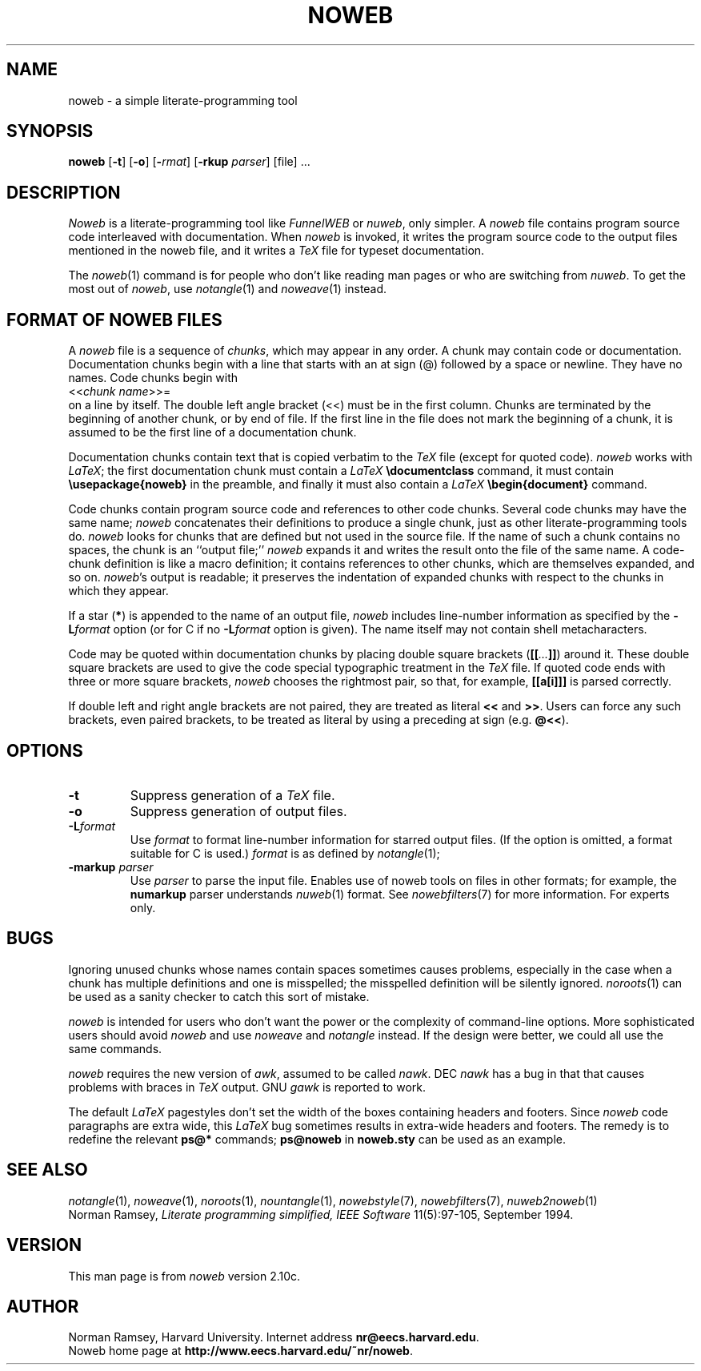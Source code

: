 .TH NOWEB 1 "local 3/28/2001"
.SH NAME
noweb \- a simple literate-programming tool
.SH SYNOPSIS
.B noweb
[\fB\-t\fP] 
[\fB\-o\fP] 
[\fB-\L\fP\fIformat\fP] 
[\fB-\markup\fP \fIparser\fP]
[file] ...
.SH DESCRIPTION
.I Noweb
is a literate-programming tool like
.I FunnelWEB
or 
.IR nuweb ,
only simpler.
A 
.I noweb
file contains program source code interleaved with documentation.
When 
.I noweb
is invoked, it writes the program source code 
to the output files mentioned in the noweb file, and it writes a 
.I TeX
file for typeset documentation.
.PP
The 
.IR noweb (1)
command is for people who don't like reading man pages or who are switching from 
.IR nuweb .
To get the most out of
.IR noweb ,
use
.IR notangle (1)
and 
.IR noweave (1)
instead.
.SH FORMAT OF NOWEB FILES
A 
.I noweb 
file is a sequence of
.IR chunks ,
which may appear in any order.
A chunk may contain code or documentation.
Documentation chunks begin with a line that starts with an at sign (@) 
followed by a space or newline.
They have no names.
Code chunks begin with
.br
<<\fIchunk name\fP>>=
.br
on a line by itself.
The double left angle bracket (<<) must be in the first column.
Chunks are terminated by the beginning of another chunk, or by end of file.
If the first line in the file does not mark the beginning of a
chunk, it is assumed to be the first line of a documentation chunk.
.PP
Documentation chunks contain text that is copied verbatim to the
.I TeX
file (except for quoted code).
.I noweb
works with \fILaTeX\fP; the first documentation chunk must contain
a 
.I LaTeX
.B "\\\\documentclass"
command, it must contain
.B "\\\\usepackage{noweb}"
in the preamble, and finally
it must also contain a 
.I LaTeX
.B "\\\\begin{document}"
command.
.PP
Code chunks contain program source code and references to other code
chunks.
Several code chunks may have the same name;
.I noweb
concatenates their definitions to produce a single chunk, just as
other literate-programming tools do.
.I noweb
looks for chunks that are defined but not used in the source file.
If the name of such a chunk contains no spaces, the chunk is
an ``output file;''
.I noweb
expands it and writes the result onto the file of the same name.
A code-chunk definition is like a macro definition;
it contains references to other chunks, which are 
themselves expanded, and so on.
\fInoweb\fP's output is readable; it preserves the indentation of expanded
chunks with respect to the chunks in which they appear.
.PP
If a star (\fB*\fP) is appended to the name of an output file,
.I noweb
includes line-number information as specified by the \fB\-L\fP\fIformat\fP
option (or for C if no \fB\-L\fP\fIformat\fP option is given).
The name itself may not contain shell metacharacters.
.PP
Code may be quoted within documentation
chunks by placing double square brackets
(\fB[[\fI...\fB]]\fR) around it.
These double square brackets are used to
give the code special typographic treatment in the
.I TeX
file.
If quoted code ends with three or more square brackets,
.I noweb
chooses the rightmost pair, so that, for example, \fB[[a[i]]]\fR is
parsed correctly.
.PP
If double left and right angle brackets are not paired, they are
treated as literal \fB<<\fP and \fB>>\fP.  Users can force any
such brackets, even paired brackets, to be treated as literal by
using a preceding at sign (e.g. \fB@<<\fP).
.SH OPTIONS
.TP
.B \-t
Suppress generation of a 
.I TeX
file.
.TP
.B \-o
Suppress generation of output files.
.TP
.B \-L\fIformat\fR
Use 
.I format
to format line-number information for starred output files.
(If the option is omitted, a format suitable for C is used.)
.I format
is as defined by 
.IR notangle (1);
.TP
.B "\-markup \fIparser\fP"
Use 
.I parser
to parse the input file.
Enables use of noweb tools on files in other formats;
for example, the 
.B numarkup
parser understands
.IR nuweb (1)
format.
See 
.IR nowebfilters (7)
for more information.
For experts only.
.SH BUGS
.PP
Ignoring unused chunks whose names contain spaces
sometimes causes problems, especially in the case when a chunk has
multiple definitions and one is misspelled;
the misspelled definition will be silently ignored.
.IR noroots (1)
can be used as a sanity checker to catch this sort of mistake.
.PP
.I noweb
is intended for users who don't want the power or the complexity of 
command-line options.
More sophisticated users should avoid
.I noweb
and use 
.I noweave 
and 
.I notangle
instead.
If the design were better, we could all use the same commands.
.PP
.I noweb
requires the new version of
.IR awk ,
assumed to be called
.IR nawk .
DEC
.I nawk
has a bug in that that causes problems with braces in
.I TeX
output.
GNU 
.I gawk
is reported to work.
.PP
The default
.I LaTeX
pagestyles don't set the width of the boxes containing headers and footers.
Since 
.I noweb
code paragraphs are extra wide, this 
.I LaTeX
bug sometimes results in extra-wide headers and footers.
The remedy is to redefine the relevant 
.B ps@*
commands;
.B ps@noweb
in 
.B noweb.sty
can be used as an example.
.SH SEE ALSO
.PP
.IR notangle (1),
.IR noweave (1),
.IR noroots (1),
.IR nountangle (1),
.IR nowebstyle (7),
.IR nowebfilters (7),
.IR nuweb2noweb (1)
.br
Norman Ramsey,
.I "Literate programming simplified, IEEE Software"
11(5):97-105, September 1994.
.SH VERSION
This man page is from 
.I noweb
version 2.10c.
.SH AUTHOR
Norman Ramsey, Harvard University.
Internet address \fBnr@eecs.harvard.edu\fP.
.br
Noweb home page at \fBhttp://www.eecs.harvard.edu/~nr/noweb\fP.

